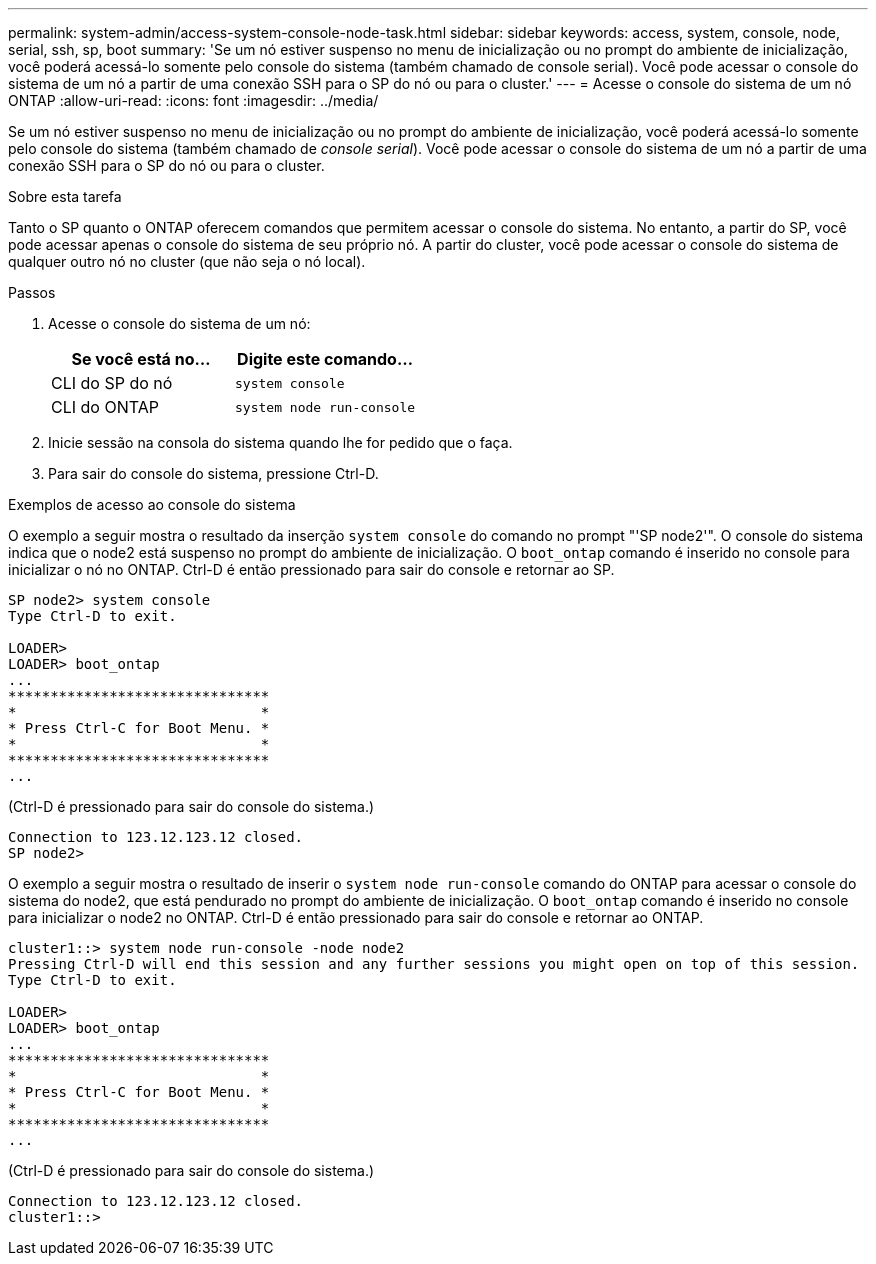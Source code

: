 ---
permalink: system-admin/access-system-console-node-task.html 
sidebar: sidebar 
keywords: access, system, console, node, serial, ssh, sp, boot 
summary: 'Se um nó estiver suspenso no menu de inicialização ou no prompt do ambiente de inicialização, você poderá acessá-lo somente pelo console do sistema (também chamado de console serial). Você pode acessar o console do sistema de um nó a partir de uma conexão SSH para o SP do nó ou para o cluster.' 
---
= Acesse o console do sistema de um nó ONTAP
:allow-uri-read: 
:icons: font
:imagesdir: ../media/


[role="lead"]
Se um nó estiver suspenso no menu de inicialização ou no prompt do ambiente de inicialização, você poderá acessá-lo somente pelo console do sistema (também chamado de _console serial_). Você pode acessar o console do sistema de um nó a partir de uma conexão SSH para o SP do nó ou para o cluster.

.Sobre esta tarefa
Tanto o SP quanto o ONTAP oferecem comandos que permitem acessar o console do sistema. No entanto, a partir do SP, você pode acessar apenas o console do sistema de seu próprio nó. A partir do cluster, você pode acessar o console do sistema de qualquer outro nó no cluster (que não seja o nó local).

.Passos
. Acesse o console do sistema de um nó:
+
|===
| Se você está no... | Digite este comando... 


 a| 
CLI do SP do nó
 a| 
`system console`



 a| 
CLI do ONTAP
 a| 
`system node run-console`

|===
. Inicie sessão na consola do sistema quando lhe for pedido que o faça.
. Para sair do console do sistema, pressione Ctrl-D.


.Exemplos de acesso ao console do sistema
O exemplo a seguir mostra o resultado da inserção `system console` do comando no prompt "'SP node2'". O console do sistema indica que o node2 está suspenso no prompt do ambiente de inicialização. O `boot_ontap` comando é inserido no console para inicializar o nó no ONTAP. Ctrl-D é então pressionado para sair do console e retornar ao SP.

[listing]
----
SP node2> system console
Type Ctrl-D to exit.

LOADER>
LOADER> boot_ontap
...
*******************************
*                             *
* Press Ctrl-C for Boot Menu. *
*                             *
*******************************
...
----
(Ctrl-D é pressionado para sair do console do sistema.)

[listing]
----

Connection to 123.12.123.12 closed.
SP node2>
----
O exemplo a seguir mostra o resultado de inserir o `system node run-console` comando do ONTAP para acessar o console do sistema do node2, que está pendurado no prompt do ambiente de inicialização. O `boot_ontap` comando é inserido no console para inicializar o node2 no ONTAP. Ctrl-D é então pressionado para sair do console e retornar ao ONTAP.

[listing]
----
cluster1::> system node run-console -node node2
Pressing Ctrl-D will end this session and any further sessions you might open on top of this session.
Type Ctrl-D to exit.

LOADER>
LOADER> boot_ontap
...
*******************************
*                             *
* Press Ctrl-C for Boot Menu. *
*                             *
*******************************
...
----
(Ctrl-D é pressionado para sair do console do sistema.)

[listing]
----

Connection to 123.12.123.12 closed.
cluster1::>
----